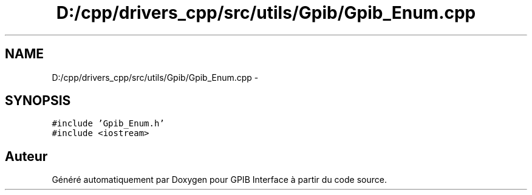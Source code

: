 .TH "D:/cpp/drivers_cpp/src/utils/Gpib/Gpib_Enum.cpp" 3 "Mercredi Avril 12 2017" "GPIB Interface" \" -*- nroff -*-
.ad l
.nh
.SH NAME
D:/cpp/drivers_cpp/src/utils/Gpib/Gpib_Enum.cpp \- 
.SH SYNOPSIS
.br
.PP
\fC#include 'Gpib_Enum\&.h'\fP
.br
\fC#include <iostream>\fP
.br

.SH "Auteur"
.PP 
Généré automatiquement par Doxygen pour GPIB Interface à partir du code source\&.
